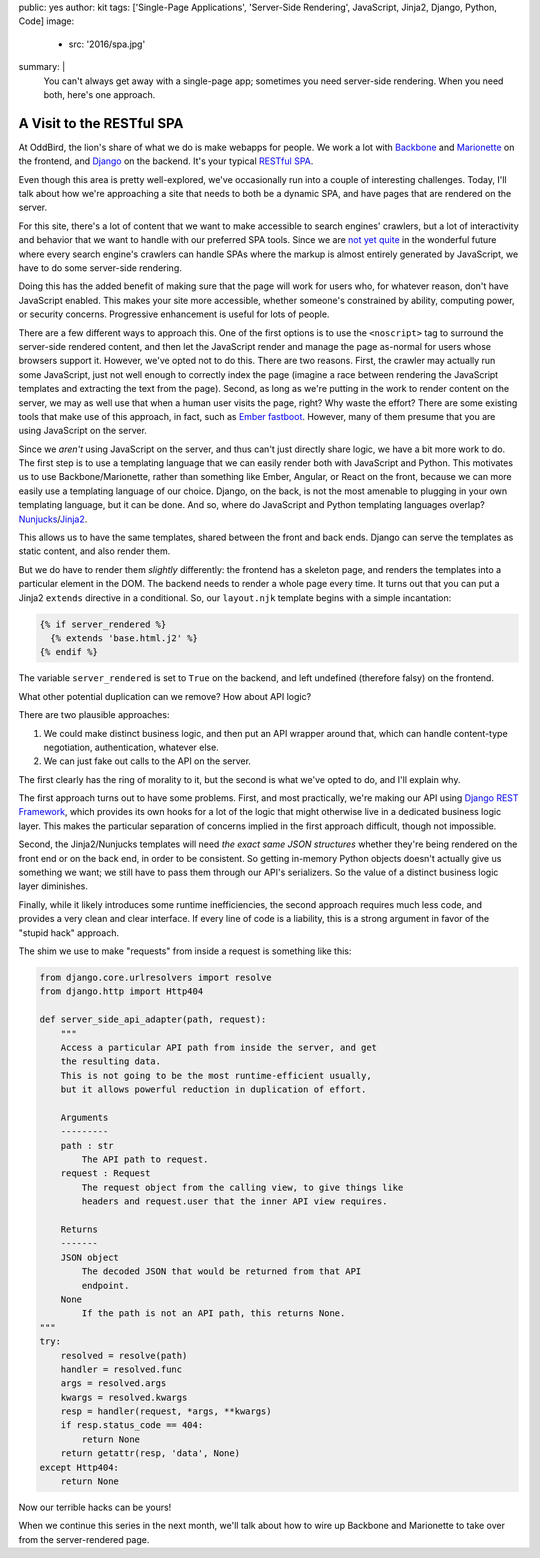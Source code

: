 public: yes
author: kit
tags: ['Single-Page Applications', 'Server-Side Rendering', JavaScript, Jinja2, Django, Python, Code]
image:
  - src: '2016/spa.jpg'
summary: |
  You can't always get away with a single-page app; sometimes you need
  server-side rendering. When you need both, here's one approach.


A Visit to the RESTful SPA
==========================

At OddBird, the lion's share of what we do is make webapps for people. We work
a lot with `Backbone <http://backbonejs.org/>`_ and `Marionette
<http://marionettejs.com/>`_ on the frontend, and `Django
<https://www.djangoproject.com/>`_ on the backend. It's your typical `RESTful
<https://en.wikipedia.org/wiki/Representational_state_transfer>`_ `SPA
<https://en.wikipedia.org/wiki/Single-page_application>`_.

Even though this area is pretty well-explored, we've occasionally run into a
couple of interesting challenges. Today, I'll talk about how we're approaching
a site that needs to both be a dynamic SPA, and have pages that are rendered on
the server.

For this site, there's a lot of content that we want to make accessible to
search engines' crawlers, but a lot of interactivity and behavior that we want
to handle with our preferred SPA tools. Since we are `not yet quite
<https://allotment.digital/learn/technical-seo/advanced-concepts/angularjs-seo/>`_
in the wonderful future where every search engine's crawlers can handle SPAs
where the markup is almost entirely generated by JavaScript, we have to do some
server-side rendering.

Doing this has the added benefit of making sure that the page will work for
users who, for whatever reason, don't have JavaScript enabled. This makes your
site more accessible, whether someone's constrained by ability, computing
power, or security concerns. Progressive enhancement is useful for lots of
people.

There are a few different ways to approach this. One of the first options is to
use the ``<noscript>`` tag to surround the server-side rendered content, and
then let the JavaScript render and manage the page as-normal for users whose
browsers support it. However, we've opted not to do this. There are two
reasons. First, the crawler may actually run some JavaScript, just not well
enough to correctly index the page (imagine a race between rendering the
JavaScript templates and extracting the text from the page). Second, as long as
we're putting in the work to render content on the server, we may as well use
that when a human user visits the page, right? Why waste the effort? There are
some existing tools that make use of this approach, in fact, such as `Ember
fastboot <https://www.ember-fastboot.com/>`_. However, many of them presume
that you are using JavaScript on the server.

Since we *aren't* using JavaScript on the server, and thus can't just directly
share logic, we have a bit more work to do. The first step is to use a
templating language that we can easily render both with JavaScript and Python.
This motivates us to use Backbone/Marionette, rather than something like Ember,
Angular, or React on the front, because we can more easily use a templating
language of our choice. Django, on the back, is not the most amenable to
plugging in your own templating language, but it can be done. And so, where do
JavaScript and Python templating languages overlap? `Nunjucks
<https://mozilla.github.io/nunjucks/>`_/`Jinja2
<http://jinja.pocoo.org/docs/dev/>`_.

This allows us to have the same templates, shared between the front and back
ends. Django can serve the templates as static content, and also render them.

But we do have to render them *slightly* differently: the frontend has a
skeleton page, and renders the templates into a particular element in the DOM.
The backend needs to render a whole page every time. It turns out that you can
put a Jinja2 ``extends`` directive in a conditional. So, our ``layout.njk``
template begins with a simple incantation:

.. code:: jinja

    {% if server_rendered %}
      {% extends 'base.html.j2' %}
    {% endif %}

The variable ``server_rendered`` is set to ``True`` on the backend, and left
undefined (therefore falsy) on the frontend.

What other potential duplication can we remove? How about API logic?

There are two plausible approaches:

1. We could make distinct business logic, and then put an API wrapper around
   that, which can handle content-type negotiation, authentication, whatever
   else.
2. We can just fake out calls to the API on the server.

The first clearly has the ring of morality to it, but the second is what we've
opted to do, and I'll explain why.

The first approach turns out to have some problems. First, and most
practically, we're making our API using `Django REST Framework
<http://www.django-rest-framework.org/>`_, which provides its own hooks for a
lot of the logic that might otherwise live in a dedicated business logic layer.
This makes the particular separation of concerns implied in the first approach
difficult, though not impossible.

Second, the Jinja2/Nunjucks templates will need *the exact same JSON
structures* whether they're being rendered on the front end or on the back end,
in order to be consistent. So getting in-memory Python objects doesn't actually
give us something we want; we still have to pass them through our API's
serializers. So the value of a distinct business logic layer diminishes.

Finally, while it likely introduces some runtime inefficiencies, the second
approach requires much less code, and provides a very clean and clear
interface. If every line of code is a liability, this is a strong argument in
favor of the "stupid hack" approach.

The shim we use to make "requests" from inside a request is something like
this:

.. code:: python

    from django.core.urlresolvers import resolve
    from django.http import Http404

    def server_side_api_adapter(path, request):
        """
        Access a particular API path from inside the server, and get
        the resulting data.
        This is not going to be the most runtime-efficient usually,
        but it allows powerful reduction in duplication of effort.

        Arguments
        ---------
        path : str
            The API path to request.
        request : Request
            The request object from the calling view, to give things like
            headers and request.user that the inner API view requires.

        Returns
        -------
        JSON object
            The decoded JSON that would be returned from that API
            endpoint.
        None
            If the path is not an API path, this returns None.
    """
    try:
        resolved = resolve(path)
        handler = resolved.func
        args = resolved.args
        kwargs = resolved.kwargs
        resp = handler(request, *args, **kwargs)
        if resp.status_code == 404:
            return None
        return getattr(resp, 'data', None)
    except Http404:
        return None

Now our terrible hacks can be yours!

When we continue this series in the next month, we'll talk about how to wire up
Backbone and Marionette to take over from the server-rendered page.
